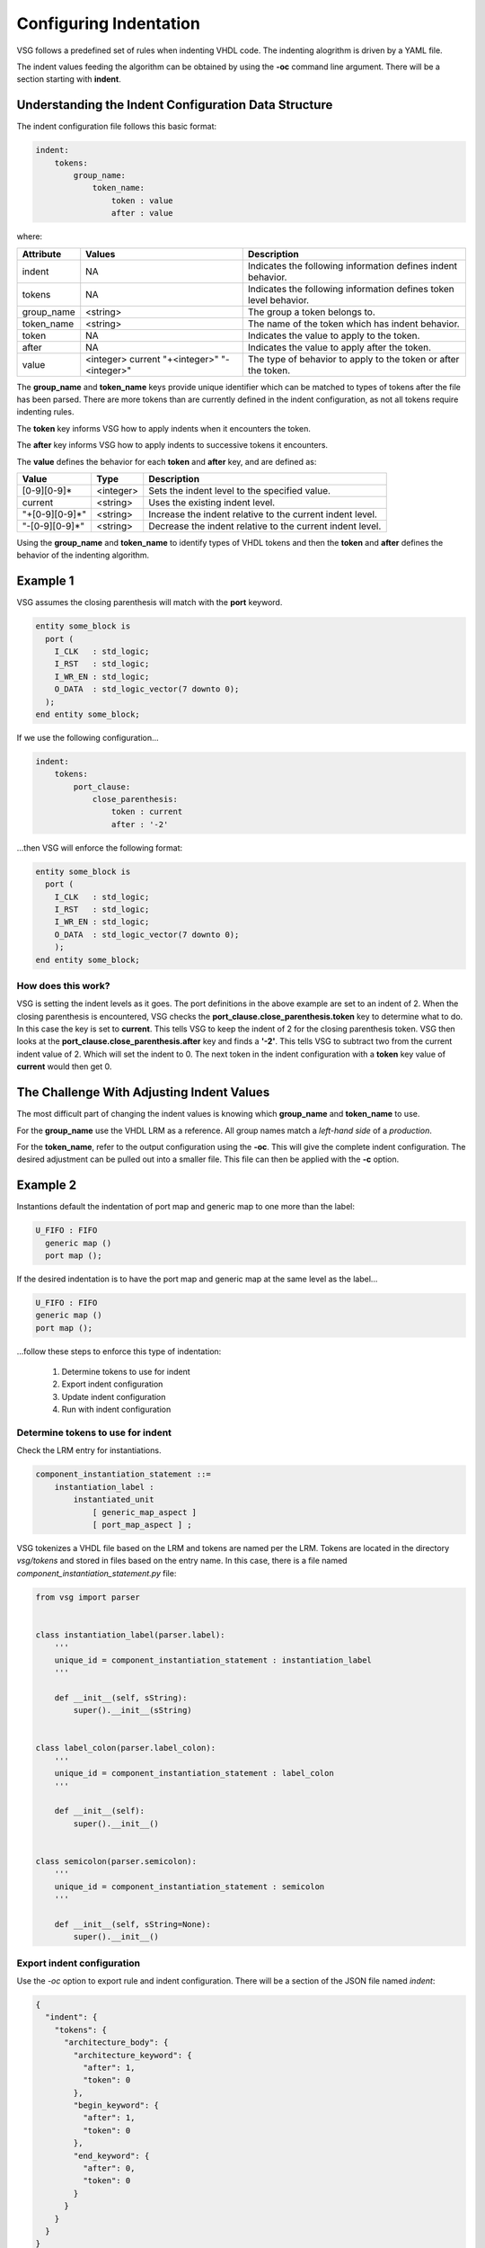 
.. _configuring-indentation:

Configuring Indentation
-----------------------

VSG follows a predefined set of rules when indenting VHDL code.
The indenting alogrithm is driven by a YAML file.

The indent values feeding the algorithm can be obtained by using the **-oc** command line argument.
There will be a section starting with **indent**.

Understanding the Indent Configuration Data Structure
#####################################################

The indent configuration file follows this basic format:

.. code-block:: yaml

   indent:
       tokens:
           group_name:
               token_name:
                   token : value
                   after : value

where:

+-------------+--------------+-------------------------------------------------------------------+
| Attribute   | Values       | Description                                                       |
+=============+==============+===================================================================+
| indent      |   NA         | Indicates the following information defines indent behavior.      |
+-------------+--------------+-------------------------------------------------------------------+
| tokens      |   NA         | Indicates the following information defines token level behavior. |
+-------------+--------------+-------------------------------------------------------------------+
| group_name  | <string>     | The group a token belongs to.                                     |
+-------------+--------------+-------------------------------------------------------------------+
| token_name  | <string>     | The name of the token which has indent behavior.                  |
+-------------+--------------+-------------------------------------------------------------------+
| token       |   NA         | Indicates the value to apply to the token.                        |
+-------------+--------------+-------------------------------------------------------------------+
| after       |   NA         | Indicates the value to apply after the token.                     |
+-------------+--------------+-------------------------------------------------------------------+
| value       | <integer>    | The type of behavior to apply to the token or after the token.    |
|             | current      |                                                                   |
|             | "+<integer>" |                                                                   |
|             | "-<integer>" |                                                                   |
+-------------+--------------+-------------------------------------------------------------------+
 
The **group_name** and **token_name** keys provide unique identifier which can be matched to types of tokens after the file has been parsed.
There are more tokens than are currently defined in the indent configuration, as not all tokens require indenting rules.

The **token** key informs VSG how to apply indents when it encounters the token.

The **after** key informs VSG how to apply indents to successive tokens it encounters.

The **value** defines the behavior for each **token** and **after** key, and are defined as:

+----------------+-----------+-----------------------------------------------------------+
| Value          | Type      | Description                                               |
+================+===========+===========================================================+
| [0-9][0-9]*    | <integer> | Sets the indent level to the specified value.             |
+----------------+-----------+-----------------------------------------------------------+
| current        | <string>  | Uses the existing indent level.                           |
+----------------+-----------+-----------------------------------------------------------+
| "+[0-9][0-9]*" | <string>  | Increase the indent relative to the current indent level. |
+----------------+-----------+-----------------------------------------------------------+
| "-[0-9][0-9]*" | <string>  | Decrease the indent relative to the current indent level. |
+----------------+-----------+-----------------------------------------------------------+

Using the **group_name** and **token_name** to identify types of VHDL tokens and then the **token** and **after** defines the behavior of the indenting algorithm.

Example 1
#########

VSG assumes the closing parenthesis will match with the **port** keyword.

.. code-block:: vhdl

   entity some_block is
     port (
       I_CLK   : std_logic;
       I_RST   : std_logic;
       I_WR_EN : std_logic;
       O_DATA  : std_logic_vector(7 downto 0);
     );
   end entity some_block;

If we use the following configuration...

.. code-block:: yaml

   indent:
       tokens:
           port_clause:
               close_parenthesis:
                   token : current
                   after : '-2'

...then VSG will enforce the following format:

.. code-block:: vhdl

   entity some_block is
     port (
       I_CLK   : std_logic;
       I_RST   : std_logic;
       I_WR_EN : std_logic;
       O_DATA  : std_logic_vector(7 downto 0);
       );
   end entity some_block;

How does this work?
^^^^^^^^^^^^^^^^^^^

VSG is setting the indent levels as it goes.
The port definitions in the above example are set to an indent of 2.
When the closing parenthesis is encountered, VSG checks the **port_clause.close_parenthesis.token** key to determine what to do.
In this case the key is set to **current**.
This tells VSG to keep the indent of 2 for the closing parenthesis token.
VSG then looks at the **port_clause.close_parenthesis.after** key and finds a **'-2'**.
This tells VSG to subtract two from the current indent value of 2.
Which will set the indent to 0.
The next token in the indent configuration with a **token** key value of **current** would then get 0.

The Challenge With Adjusting Indent Values
###########################################

The most difficult part of changing the indent values is knowing which **group_name** and **token_name** to use.

For the **group_name** use the VHDL LRM as a reference.
All group names match a *left-hand side* of a *production*.

For the **token_name**, refer to the output configuration using the **-oc**.
This will give the complete indent configuration.
The desired adjustment can be pulled out into a smaller file.
This file can then be applied with the **-c** option.

Example 2
#########

Instantions default the indentation of port map and generic map to one more than the label:

.. code-block:: vhdl

   U_FIFO : FIFO
     generic map ()
     port map ();

If the desired indentation is to have the port map and generic map at the same level as the label...

.. code-block:: vhdl

   U_FIFO : FIFO
   generic map ()
   port map ();

...follow these steps to enforce this type of indentation:

  1)  Determine tokens to use for indent
  2)  Export indent configuration
  3)  Update indent configuration
  4)  Run with indent configuration

Determine tokens to use for indent
^^^^^^^^^^^^^^^^^^^^^^^^^^^^^^^^^^

Check the LRM entry for instantiations.

.. code-block:: text

   component_instantiation_statement ::=
       instantiation_label :
           instantiated_unit
               [ generic_map_aspect ]
               [ port_map_aspect ] ;

VSG tokenizes a VHDL file based on the LRM and tokens are named per the LRM.
Tokens are located in the directory `vsg/tokens` and stored in files based on the entry name.
In this case, there is a file named `component_instantiation_statement.py` file:

.. code-block:: python

   from vsg import parser
   
   
   class instantiation_label(parser.label):
       '''
       unique_id = component_instantiation_statement : instantiation_label
       '''
   
       def __init__(self, sString):
           super().__init__(sString)
   
   
   class label_colon(parser.label_colon):
       '''
       unique_id = component_instantiation_statement : label_colon
       '''
   
       def __init__(self):
           super().__init__()
   
   
   class semicolon(parser.semicolon):
       '''
       unique_id = component_instantiation_statement : semicolon
       '''
   
       def __init__(self, sString=None):
           super().__init__()

Export indent configuration
^^^^^^^^^^^^^^^^^^^^^^^^^^^

Use the `-oc` option to export rule and indent configuration.
There will be a section of the JSON file named `indent`:

.. code-block:: json

   {
     "indent": {
       "tokens": {
         "architecture_body": {
           "architecture_keyword": {
             "after": 1,
             "token": 0
           },
           "begin_keyword": {
             "after": 1,
             "token": 0
           },
           "end_keyword": {
             "after": 0,
             "token": 0
           }
         }
       }
     }
   }

In this example, search further down in the tokens for `component_instantiation_statement`:

.. code-block:: json

   {
     "component_instantiation_statement": {
       "instantiation_label": {
         "after": "+1",
         "token": "current"
       },
       "semicolon": {
         "after": "-1",
         "token": "current"
       }
     }
   }

Update indent configuration
^^^^^^^^^^^^^^^^^^^^^^^^^^^

The default indent is to increase the indent by 1 after the `instantiation_label` is found and then decrease the indent by 1 when the `semicolon` is found.
To enforce the desired indent, change the `after` entiry for both `instantiation_label` and `semicolon` to `"current"`.
Using `"current"` tells VSG to not change the indent after the label and semicolon are encountered.

Extract the `component_instantiation_statement` section out of the JSON file and save it to a new configuration file or add it to an existing one.

.. code-block:: json

   {
     "indent": {
       "tokens": {
         "component_instantiation_statement": {
           "instantiation_label": {
             "after": "current",
             "token": "current"
           },
           "semicolon": {
             "after": "current",
             "token": "current"
           }
         }
       }
     }
   }

Run with indent configuration
^^^^^^^^^^^^^^^^^^^^^^^^^^^^^

Include the configuration when executing VSG:

.. code-block:: text

   $ vsg -c indent.json -f fifo.vhd --fix

Using the above configuration on the following file...

.. code-block:: vhdl


    architecture rtl of fifo is
    
    begin
    
      U_FIFO : FIFO
        generic map ();
    
      a <= b;
    
      U_FIFO : FIFO
        port map ();
    
      a <= b;
    
      U_FIFO : FIFO
        generic map ()
        port map ();
    
      a <= b;
    
    end architecture rtl;

...results in the following updates:

.. code-block:: vhdl

   architecture rtl of fifo is
   
   begin
   
     u_fifo : component fifo
     generic map ();
   
     a <= b;
   
     u_fifo : component fifo
     port map ();
   
     a <= b;
   
     u_fifo : component fifo
     generic map ()
     port map ();
   
     a <= b;
   
   end architecture rtl;
